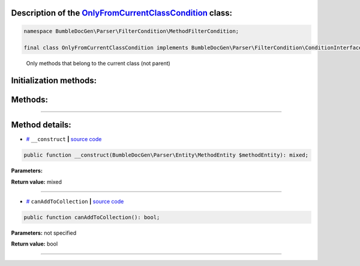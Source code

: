 .. raw:: html

 <embed> <a href="/docs/readme.rst">BumbleDocGen</a> <b>/</b> <a href="/docs/1.about/index.rst">About documentation generator</a> <b>/</b> <a href="/docs/1.about/map/index.rst">BumbleDocGen class map</a> <b>/</b> OnlyFromCurrentClassCondition</embed>


Description of the `OnlyFromCurrentClassCondition </BumbleDocGen/Parser/FilterCondition/MethodFilterCondition/OnlyFromCurrentClassCondition.php>`_ class:
-----------------------






.. code-block:: php

    namespace BumbleDocGen\Parser\FilterCondition\MethodFilterCondition;

    final class OnlyFromCurrentClassCondition implements BumbleDocGen\Parser\FilterCondition\ConditionInterface


..

        Only methods that belong to the current class \(not parent\)





Initialization methods:
-----------------------



.. raw:: html

  <ol>
                <li><a href="#m-construct">__construct</a> </li>
        </ol>

Methods:
-----------------------



.. raw:: html

  <ol>
                <li><a href="#mcanaddtocollection">canAddToCollection</a> </li>
        </ol>










--------------------




Method details:
-----------------------



.. _m-construct:

* `# <m-construct_>`_  ``__construct``   **|** `source code </BumbleDocGen/Parser/FilterCondition/MethodFilterCondition/OnlyFromCurrentClassCondition.php#L16>`_
.. code-block:: php

        public function __construct(BumbleDocGen\Parser\Entity\MethodEntity $methodEntity): mixed;




**Parameters:**

.. raw:: html

    <table>
    <thead>
    <tr>
        <th>Name</th>
        <th>Type</th>
        <th>Description</th>
    </tr>
    </thead>
    <tbody>
            <tr>
            <td>$methodEntity</td>
            <td><a href='/BumbleDocGen/Parser/Entity/MethodEntity.php'>BumbleDocGen\Parser\Entity\MethodEntity</a></td>
            <td>-</td>
        </tr>
        </tbody>
    </table>


**Return value:** mixed

________

.. _mcanaddtocollection:

* `# <mcanaddtocollection_>`_  ``canAddToCollection``   **|** `source code </BumbleDocGen/Parser/FilterCondition/MethodFilterCondition/OnlyFromCurrentClassCondition.php#L21>`_
.. code-block:: php

        public function canAddToCollection(): bool;




**Parameters:** not specified


**Return value:** bool

________


